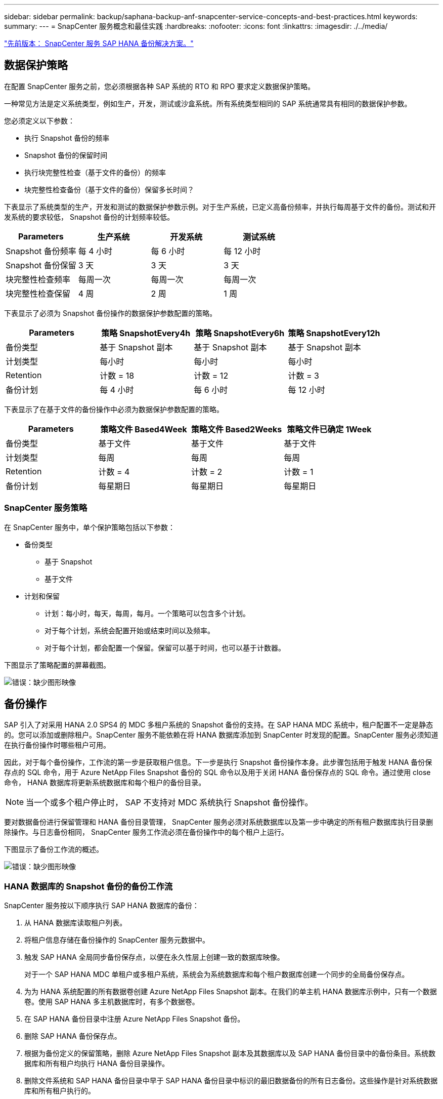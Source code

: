 ---
sidebar: sidebar 
permalink: backup/saphana-backup-anf-snapcenter-service-concepts-and-best-practices.html 
keywords:  
summary:  
---
= SnapCenter 服务概念和最佳实践
:hardbreaks:
:nofooter: 
:icons: font
:linkattrs: 
:imagesdir: ./../media/


link:saphana-backup-anf-snapcenter-service-sap-hana-backup-solution.html["先前版本： SnapCenter 服务 SAP HANA 备份解决方案。"]



== 数据保护策略

在配置 SnapCenter 服务之前，您必须根据各种 SAP 系统的 RTO 和 RPO 要求定义数据保护策略。

一种常见方法是定义系统类型，例如生产，开发，测试或沙盒系统。所有系统类型相同的 SAP 系统通常具有相同的数据保护参数。

您必须定义以下参数：

* 执行 Snapshot 备份的频率
* Snapshot 备份的保留时间
* 执行块完整性检查（基于文件的备份）的频率
* 块完整性检查备份（基于文件的备份）保留多长时间？


下表显示了系统类型的生产，开发和测试的数据保护参数示例。对于生产系统，已定义高备份频率，并执行每周基于文件的备份。测试和开发系统的要求较低， Snapshot 备份的计划频率较低。

|===
| Parameters | 生产系统 | 开发系统 | 测试系统 


| Snapshot 备份频率 | 每 4 小时 | 每 6 小时 | 每 12 小时 


| Snapshot 备份保留 | 3 天 | 3 天 | 3 天 


| 块完整性检查频率 | 每周一次 | 每周一次 | 每周一次 


| 块完整性检查保留 | 4 周 | 2 周 | 1 周 
|===
下表显示了必须为 Snapshot 备份操作的数据保护参数配置的策略。

|===
| Parameters | 策略 SnapshotEvery4h | 策略 SnapshotEvery6h | 策略 SnapshotEvery12h 


| 备份类型 | 基于 Snapshot 副本 | 基于 Snapshot 副本 | 基于 Snapshot 副本 


| 计划类型 | 每小时 | 每小时 | 每小时 


| Retention | 计数 = 18 | 计数 = 12 | 计数 = 3 


| 备份计划 | 每 4 小时 | 每 6 小时 | 每 12 小时 
|===
下表显示了在基于文件的备份操作中必须为数据保护参数配置的策略。

|===
| Parameters | 策略文件 Based4Week | 策略文件 Based2Weeks | 策略文件已确定 1Week 


| 备份类型 | 基于文件 | 基于文件 | 基于文件 


| 计划类型 | 每周 | 每周 | 每周 


| Retention | 计数 = 4 | 计数 = 2 | 计数 = 1 


| 备份计划 | 每星期日 | 每星期日 | 每星期日 
|===


=== SnapCenter 服务策略

在 SnapCenter 服务中，单个保护策略包括以下参数：

* 备份类型
+
** 基于 Snapshot
** 基于文件


* 计划和保留
+
** 计划：每小时，每天，每周，每月。一个策略可以包含多个计划。
** 对于每个计划，系统会配置开始或结束时间以及频率。
** 对于每个计划，都会配置一个保留。保留可以基于时间，也可以基于计数器。




下图显示了策略配置的屏幕截图。

image:saphana-backup-anf-image10.png["错误：缺少图形映像"]



== 备份操作

SAP 引入了对采用 HANA 2.0 SPS4 的 MDC 多租户系统的 Snapshot 备份的支持。在 SAP HANA MDC 系统中，租户配置不一定是静态的。您可以添加或删除租户。SnapCenter 服务不能依赖在将 HANA 数据库添加到 SnapCenter 时发现的配置。SnapCenter 服务必须知道在执行备份操作时哪些租户可用。

因此，对于每个备份操作，工作流的第一步是获取租户信息。下一步是执行 Snapshot 备份操作本身。此步骤包括用于触发 HANA 备份保存点的 SQL 命令，用于 Azure NetApp Files Snapshot 备份的 SQL 命令以及用于关闭 HANA 备份保存点的 SQL 命令。通过使用 close 命令， HANA 数据库将更新系统数据库和每个租户的备份目录。


NOTE: 当一个或多个租户停止时， SAP 不支持对 MDC 系统执行 Snapshot 备份操作。

要对数据备份进行保留管理和 HANA 备份目录管理， SnapCenter 服务必须对系统数据库以及第一步中确定的所有租户数据库执行目录删除操作。与日志备份相同， SnapCenter 服务工作流必须在备份操作中的每个租户上运行。

下图显示了备份工作流的概述。

image:saphana-backup-anf-image11.jpg["错误：缺少图形映像"]



=== HANA 数据库的 Snapshot 备份的备份工作流

SnapCenter 服务按以下顺序执行 SAP HANA 数据库的备份：

. 从 HANA 数据库读取租户列表。
. 将租户信息存储在备份操作的 SnapCenter 服务元数据中。
. 触发 SAP HANA 全局同步备份保存点，以便在永久性层上创建一致的数据库映像。
+
对于一个 SAP HANA MDC 单租户或多租户系统，系统会为系统数据库和每个租户数据库创建一个同步的全局备份保存点。

. 为为 HANA 系统配置的所有数据卷创建 Azure NetApp Files Snapshot 副本。在我们的单主机 HANA 数据库示例中，只有一个数据卷。使用 SAP HANA 多主机数据库时，有多个数据卷。
. 在 SAP HANA 备份目录中注册 Azure NetApp Files Snapshot 备份。
. 删除 SAP HANA 备份保存点。
. 根据为备份定义的保留策略，删除 Azure NetApp Files Snapshot 副本及其数据库以及 SAP HANA 备份目录中的备份条目。系统数据库和所有租户均执行 HANA 备份目录操作。
. 删除文件系统和 SAP HANA 备份目录中早于 SAP HANA 备份目录中标识的最旧数据备份的所有日志备份。这些操作是针对系统数据库和所有租户执行的。




=== 用于块完整性检查操作的备份工作流

SnapCenter 服务按以下顺序执行块完整性检查：

. 从 HANA 数据库读取租户列表。
. 为系统数据库和每个租户触发基于文件的备份操作。
. 根据为块完整性检查操作定义的保留策略，删除其数据库，文件系统和 SAP HANA 备份目录中基于文件的备份。文件系统上的备份删除以及系统数据库和所有租户的 HANA 备份目录操作均已完成。
. 删除文件系统和 SAP HANA 备份目录中早于 SAP HANA 备份目录中标识的最旧数据备份的所有日志备份。这些操作是针对系统数据库和所有租户执行的。




== 数据和日志备份的备份保留管理和管理

数据备份保留管理和日志备份管理可分为四个主要方面，包括以下保留管理：

* Snapshot 备份
* 基于文件的备份
* SAP HANA 备份目录中的数据备份
* 在 SAP HANA 备份目录和文件系统中记录备份


下图概述了不同的工作流以及每个操作的依赖关系。以下各节将详细介绍不同的操作。

image:saphana-backup-anf-image12.png["错误：缺少图形映像"]



=== Snapshot 备份的保留管理

您也可以在 SnapCenter 中手动删除 Snapshot 备份。



=== 基于文件的备份的保留管理

SnapCenter 服务通过根据 SnapCenter 服务备份策略中定义的保留删除文件系统上的备份来处理基于文件的备份的管理。



=== SAP HANA 备份目录中的数据备份保留管理

当 SnapCenter 服务删除任何备份（ Snapshot 或基于文件）时，此数据备份也会在 SAP HANA 备份目录中删除。



=== 日志备份的保留管理

SAP HANA 数据库会自动创建日志备份。这些日志备份会在 SAP HANA 中配置的备份目录中为每个 SAP HANA 服务创建备份文件。

要进行正向恢复，不再需要早于最新数据备份的日志备份，可以将其删除。

SnapCenter 服务通过执行以下任务，在文件系统级别以及 SAP HANA 备份目录中对日志文件备份进行管理：

. 读取 SAP HANA 备份目录以获取最旧的成功文件备份或 Snapshot 备份的备份 ID 。
. 删除 SAP HANA 目录和文件系统中早于此备份 ID 的所有日志备份。
+
SnapCenter 服务仅处理由 SnapCenter 创建的备份的管理工作。如果在 SnapCenter 之外创建了其他基于文件的备份，则必须确保从备份目录中删除基于文件的备份。如果不从备份目录中手动删除此类数据备份，则它可能会成为最旧的数据备份，而较早的日志备份则不会删除，直到删除此基于文件的备份为止。




NOTE: 您不能使用当前版本的 SnapCenter 服务关闭日志备份保留管理。



== Snapshot 备份的容量要求

您必须考虑存储层上的块更改率高于传统数据库的更改率。由于列存储的 HANA 表合并过程，整个表将写入磁盘，而不仅仅是已更改的块。如果在一天内执行多个 Snapshot 备份，我们客户群的数据显示，每天的变更率介于 20% 到 50% 之间。

link:saphana-backup-anf-lab-setup-used-for-this-report.html["下一步：用于此报告的实验室设置。"]
